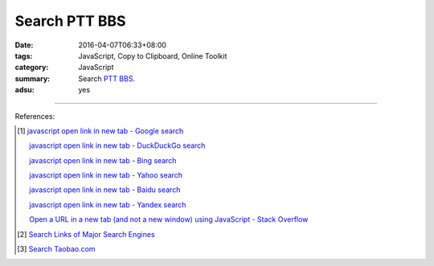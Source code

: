 Search PTT BBS
##############

:date: 2016-04-07T06:33+08:00
:tags: JavaScript, Copy to Clipboard, Online Toolkit
:category: JavaScript
:summary: Search PTT_ BBS_.
:adsu: yes


.. raw:: html

   Search <a href="https://www.ptt.cc/" target="_blank">PTT</a>:
   <input type="text" id="search" tabindex="1" placeholder="Input Search String">
   <button type="button" id="getlinks">Get Links</button><br>
   <hr>
   <div id="searchlinks"></div>
   <hr>
   <textarea id="links" rows="8" cols="80"></textarea><br>
   <button type="button" id="copy" tabindex="2">Copy textarea to clipboard</button>

.. adsu:: 2

.. raw:: html

  <script>
    var inputElm = document.getElementById("search");
    var buttonElm = document.getElementById("getlinks");
    var divElm = document.getElementById("searchlinks");
    var textareaElm = document.getElementById("links");
    var copyElm = document.getElementById("copy");
    inputElm.onkeyup = function(event) {
      if (event.keyCode == 13) {
        processSearchInput();
      }
    }
    buttonElm.onclick = function(event) { processSearchInput(); }
    copyElm.onclick = function(event) {
      textareaElm.select();
      var isSuccessful = document.execCommand('copy');
      if (isSuccessful) {
        textareaElm.value = "Copy OK";
      } else {
        textareaElm.value = "Copy Fail";
      }
    }

    function processSearchInput() {
      var search_string = inputElm.value.trim().replace(/\s+/g, " ");
      var qstring = encodeURI(inputElm.value.trim().replace(/\s+/g, "+"));

      textareaElm.value = ".. [1] `TERM - Google search <GOOG>`_\n\n       `TERM - DuckDuckGo search <DUCK>`_\n\n       `TERM - Bing search <BING>`_\n\n       `TERM - Yahoo search <YAHOO>`_\n\n       `TERM - Baidu search <BAIDU>`_\n\n       `TERM - Yandex search <YANDEX>`_\n".replace("GOOG", GoogleURL(qstring)).replace("DUCK", DuckDuckGoURL(qstring)).replace("BING", BingURL(qstring)).replace("YAHOO", YahooURL(qstring)).replace("BAIDU", BaiduURL(qstring)).replace("YANDEX", YandexURL(qstring)).replace(/TERM/g, search_string);

      divElm.innerHTML = '<a target="_blank" href="GOOG">TERM - Google Search</a><br><a target="_blank" href="DUCK">TERM - DuckDuckGo Search</a><br><a target="_blank" href="BING">TERM - Bing Search</a><br><a target="_blank" href="YAHOO">TERM - Yahoo Search</a><br><a target="_blank" href="BAIDU">TERM - Baidu Search</a><br><a target="_blank" href="YANDEX">TERM - Yandex Search</a><br>'.replace("GOOG", GoogleURL(qstring)).replace("DUCK", DuckDuckGoURL(qstring)).replace("BING", BingURL(qstring)).replace("YAHOO", YahooURL(qstring)).replace("BAIDU", BaiduURL(qstring)).replace("YANDEX", YandexURL(qstring)).replace(/TERM/g, search_string);
    }

    function GoogleURL(qstring) {
      return "https://www.google.com/search?q=" + qstring + "+site%3Aptt.cc";
    }
    function BingURL(qstring) {
      return "https://www.bing.com/search?q=" + qstring + "+site%3Aptt.cc";
    }
    function YahooURL(qstring) {
      return "https://search.yahoo.com/search?p=" + qstring + "+site%3Aptt.cc";
    }
    function DuckDuckGoURL(qstring) {
      return "https://duckduckgo.com/?q=" + qstring + "+site%3Aptt.cc";
    }
    function BaiduURL(qstring) {
      return "https://www.baidu.com/s?wd=" + qstring + "+site%3Aptt.cc";
    }
    function YandexURL(qstring) {
      return "https://www.yandex.com/search/?text=" + qstring + "+site%3Aptt.cc";
    }
  </script>

----

References:

.. [1] `javascript open link in new tab - Google search <https://www.google.com/search?q=javascript+open+link+in+new+tab>`_

       `javascript open link in new tab - DuckDuckGo search <https://duckduckgo.com/?q=javascript+open+link+in+new+tab>`_

       `javascript open link in new tab - Bing search <https://www.bing.com/search?q=javascript+open+link+in+new+tab>`_

       `javascript open link in new tab - Yahoo search <https://search.yahoo.com/search?p=javascript+open+link+in+new+tab>`_

       `javascript open link in new tab - Baidu search <https://www.baidu.com/s?wd=javascript+open+link+in+new+tab>`_

       `javascript open link in new tab - Yandex search <https://www.yandex.com/search/?text=javascript+open+link+in+new+tab>`_

       `Open a URL in a new tab (and not a new window) using JavaScript - Stack Overflow <http://stackoverflow.com/questions/4907843/open-a-url-in-a-new-tab-and-not-a-new-window-using-javascript>`_

.. [2] `Search Links of Major Search Engines <{filename}../03/search-links-of-major-search-engines%en.rst>`_

.. [3] `Search Taobao.com <{filename}../../05/06/search-taobao-com%en.rst>`_


.. _PTT: https://www.ptt.cc/
.. _BBS: https://en.wikipedia.org/wiki/Bulletin_board_system
